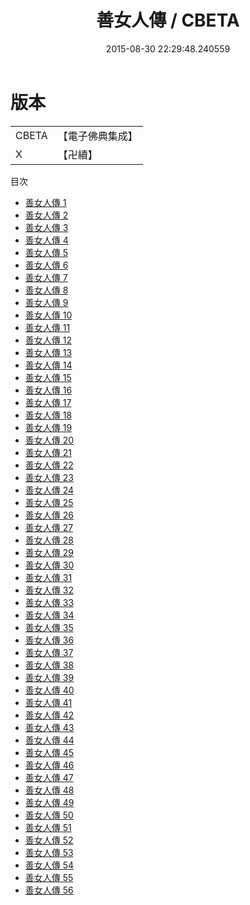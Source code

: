 #+TITLE: 善女人傳 / CBETA

#+DATE: 2015-08-30 22:29:48.240559
* 版本
 |     CBETA|【電子佛典集成】|
 |         X|【卍續】    |
目次
 - [[file:KR6r0185_001.txt][善女人傳 1]]
 - [[file:KR6r0185_002.txt][善女人傳 2]]
 - [[file:KR6r0185_003.txt][善女人傳 3]]
 - [[file:KR6r0185_004.txt][善女人傳 4]]
 - [[file:KR6r0185_005.txt][善女人傳 5]]
 - [[file:KR6r0185_006.txt][善女人傳 6]]
 - [[file:KR6r0185_007.txt][善女人傳 7]]
 - [[file:KR6r0185_008.txt][善女人傳 8]]
 - [[file:KR6r0185_009.txt][善女人傳 9]]
 - [[file:KR6r0185_010.txt][善女人傳 10]]
 - [[file:KR6r0185_011.txt][善女人傳 11]]
 - [[file:KR6r0185_012.txt][善女人傳 12]]
 - [[file:KR6r0185_013.txt][善女人傳 13]]
 - [[file:KR6r0185_014.txt][善女人傳 14]]
 - [[file:KR6r0185_015.txt][善女人傳 15]]
 - [[file:KR6r0185_016.txt][善女人傳 16]]
 - [[file:KR6r0185_017.txt][善女人傳 17]]
 - [[file:KR6r0185_018.txt][善女人傳 18]]
 - [[file:KR6r0185_019.txt][善女人傳 19]]
 - [[file:KR6r0185_020.txt][善女人傳 20]]
 - [[file:KR6r0185_021.txt][善女人傳 21]]
 - [[file:KR6r0185_022.txt][善女人傳 22]]
 - [[file:KR6r0185_023.txt][善女人傳 23]]
 - [[file:KR6r0185_024.txt][善女人傳 24]]
 - [[file:KR6r0185_025.txt][善女人傳 25]]
 - [[file:KR6r0185_026.txt][善女人傳 26]]
 - [[file:KR6r0185_027.txt][善女人傳 27]]
 - [[file:KR6r0185_028.txt][善女人傳 28]]
 - [[file:KR6r0185_029.txt][善女人傳 29]]
 - [[file:KR6r0185_030.txt][善女人傳 30]]
 - [[file:KR6r0185_031.txt][善女人傳 31]]
 - [[file:KR6r0185_032.txt][善女人傳 32]]
 - [[file:KR6r0185_033.txt][善女人傳 33]]
 - [[file:KR6r0185_034.txt][善女人傳 34]]
 - [[file:KR6r0185_035.txt][善女人傳 35]]
 - [[file:KR6r0185_036.txt][善女人傳 36]]
 - [[file:KR6r0185_037.txt][善女人傳 37]]
 - [[file:KR6r0185_038.txt][善女人傳 38]]
 - [[file:KR6r0185_039.txt][善女人傳 39]]
 - [[file:KR6r0185_040.txt][善女人傳 40]]
 - [[file:KR6r0185_041.txt][善女人傳 41]]
 - [[file:KR6r0185_042.txt][善女人傳 42]]
 - [[file:KR6r0185_043.txt][善女人傳 43]]
 - [[file:KR6r0185_044.txt][善女人傳 44]]
 - [[file:KR6r0185_045.txt][善女人傳 45]]
 - [[file:KR6r0185_046.txt][善女人傳 46]]
 - [[file:KR6r0185_047.txt][善女人傳 47]]
 - [[file:KR6r0185_048.txt][善女人傳 48]]
 - [[file:KR6r0185_049.txt][善女人傳 49]]
 - [[file:KR6r0185_050.txt][善女人傳 50]]
 - [[file:KR6r0185_051.txt][善女人傳 51]]
 - [[file:KR6r0185_052.txt][善女人傳 52]]
 - [[file:KR6r0185_053.txt][善女人傳 53]]
 - [[file:KR6r0185_054.txt][善女人傳 54]]
 - [[file:KR6r0185_055.txt][善女人傳 55]]
 - [[file:KR6r0185_056.txt][善女人傳 56]]
